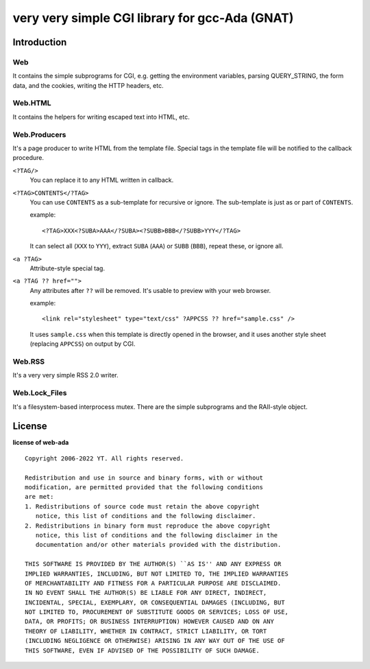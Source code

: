 very very simple CGI library for gcc-Ada (GNAT)
===============================================

Introduction
------------

Web
+++

It contains the simple subprograms for CGI, e.g. getting the environment
variables, parsing QUERY_STRING, the form data, and the cookies, writing the
HTTP headers, etc.

Web.HTML
++++++++

It contains the helpers for writing escaped text into HTML, etc.

Web.Producers
+++++++++++++

It's a page producer to write HTML from the template file.
Special tags in the template file will be notified to the callback procedure.

``<?TAG/>``
 You can replace it to any HTML written in callback.

``<?TAG>CONTENTS</?TAG>``
 You can use ``CONTENTS`` as a sub-template for recursive or ignore.
 The sub-template is just as or part of ``CONTENTS``.
 
 example::
 
  <?TAG>XXX<?SUBA>AAA</?SUBA><?SUBB>BBB</?SUBB>YYY</?TAG>
 
 It can select all (``XXX`` to ``YYY``), extract ``SUBA`` (``AAA``) or ``SUBB``
 (``BBB``), repeat these, or ignore all.

``<a ?TAG>``
 Attribute-style special tag.

``<a ?TAG ?? href="">``
 Any attributes after ``??`` will be removed.
 It's usable to preview with your web browser.
 
 example::
 
  <link rel="stylesheet" type="text/css" ?APPCSS ?? href="sample.css" />
 
 It uses ``sample.css`` when this template is directly opened in the browser,
 and it uses another style sheet (replacing ``APPCSS``) on output by CGI.

Web.RSS
+++++++

It's a very very simple RSS 2.0 writer.

Web.Lock_Files
++++++++++++++

It's a filesystem-based interprocess mutex.
There are the simple subprograms and the RAII-style object.

License
-------

**license of web-ada** ::

 Copyright 2006-2022 YT. All rights reserved.
 
 Redistribution and use in source and binary forms, with or without
 modification, are permitted provided that the following conditions
 are met:
 1. Redistributions of source code must retain the above copyright
    notice, this list of conditions and the following disclaimer.
 2. Redistributions in binary form must reproduce the above copyright
    notice, this list of conditions and the following disclaimer in the
    documentation and/or other materials provided with the distribution.
 
 THIS SOFTWARE IS PROVIDED BY THE AUTHOR(S) ``AS IS'' AND ANY EXPRESS OR
 IMPLIED WARRANTIES, INCLUDING, BUT NOT LIMITED TO, THE IMPLIED WARRANTIES
 OF MERCHANTABILITY AND FITNESS FOR A PARTICULAR PURPOSE ARE DISCLAIMED.
 IN NO EVENT SHALL THE AUTHOR(S) BE LIABLE FOR ANY DIRECT, INDIRECT,
 INCIDENTAL, SPECIAL, EXEMPLARY, OR CONSEQUENTIAL DAMAGES (INCLUDING, BUT
 NOT LIMITED TO, PROCUREMENT OF SUBSTITUTE GOODS OR SERVICES; LOSS OF USE,
 DATA, OR PROFITS; OR BUSINESS INTERRUPTION) HOWEVER CAUSED AND ON ANY
 THEORY OF LIABILITY, WHETHER IN CONTRACT, STRICT LIABILITY, OR TORT
 (INCLUDING NEGLIGENCE OR OTHERWISE) ARISING IN ANY WAY OUT OF THE USE OF
 THIS SOFTWARE, EVEN IF ADVISED OF THE POSSIBILITY OF SUCH DAMAGE.
